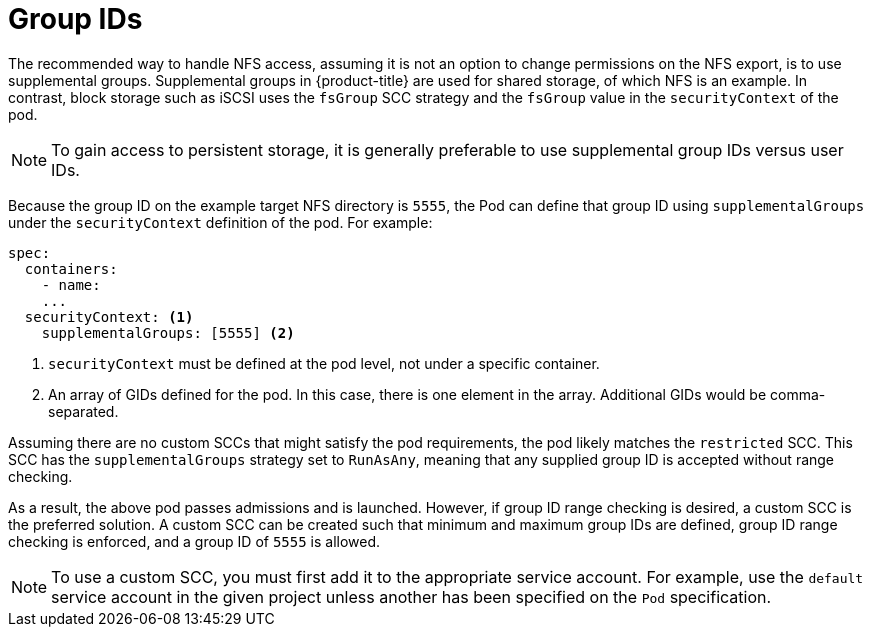 // Module included in the following assemblies:
//
// * storage/persistent_storage/persistent-storage-nfs.adoc
// * storage/registry/configuring_registry_storage/configuring-registry-storage-baremetal.adoc

[id=storage-persistent-storage-nfs-group-ids_{context}]
= Group IDs

[role="_abstract"]
The recommended way to handle NFS access, assuming it is not an option to
change permissions on the NFS export, is to use supplemental groups.
Supplemental groups in {product-title} are used for shared storage, of
which NFS is an example. In contrast, block storage such as
iSCSI uses the `fsGroup` SCC strategy and the `fsGroup` value in the `securityContext` of the pod.

[NOTE]
====
To gain access to persistent storage, it is generally preferable to use supplemental group IDs versus user IDs.
====

Because the group ID on the example target NFS directory
is `5555`, the Pod can define that group ID using `supplementalGroups`
under the `securityContext` definition of the pod. For example:

[source,yaml]
----
spec:
  containers:
    - name:
    ...
  securityContext: <1>
    supplementalGroups: [5555] <2>
----
<1> `securityContext` must be defined at the pod level, not under a
specific container.
<2> An array of GIDs defined for the pod. In this case, there is
one element in the array. Additional GIDs would be comma-separated.

Assuming there are no custom SCCs that might satisfy the pod
requirements, the pod likely matches the `restricted` SCC. This SCC has
the `supplementalGroups` strategy set to `RunAsAny`, meaning that any
supplied group ID is accepted without range checking.

As a result, the above pod passes admissions and is launched. However,
if group ID range checking is desired, a custom SCC is the preferred
solution. A custom SCC can be created such that minimum
and maximum group IDs are defined, group ID range checking is enforced,
and a group ID of `5555` is allowed.

[NOTE]
====
To use a custom SCC, you must first add it to the appropriate service
account. For example, use the `default` service account in the given project
unless another has been specified on the `Pod` specification.
====
